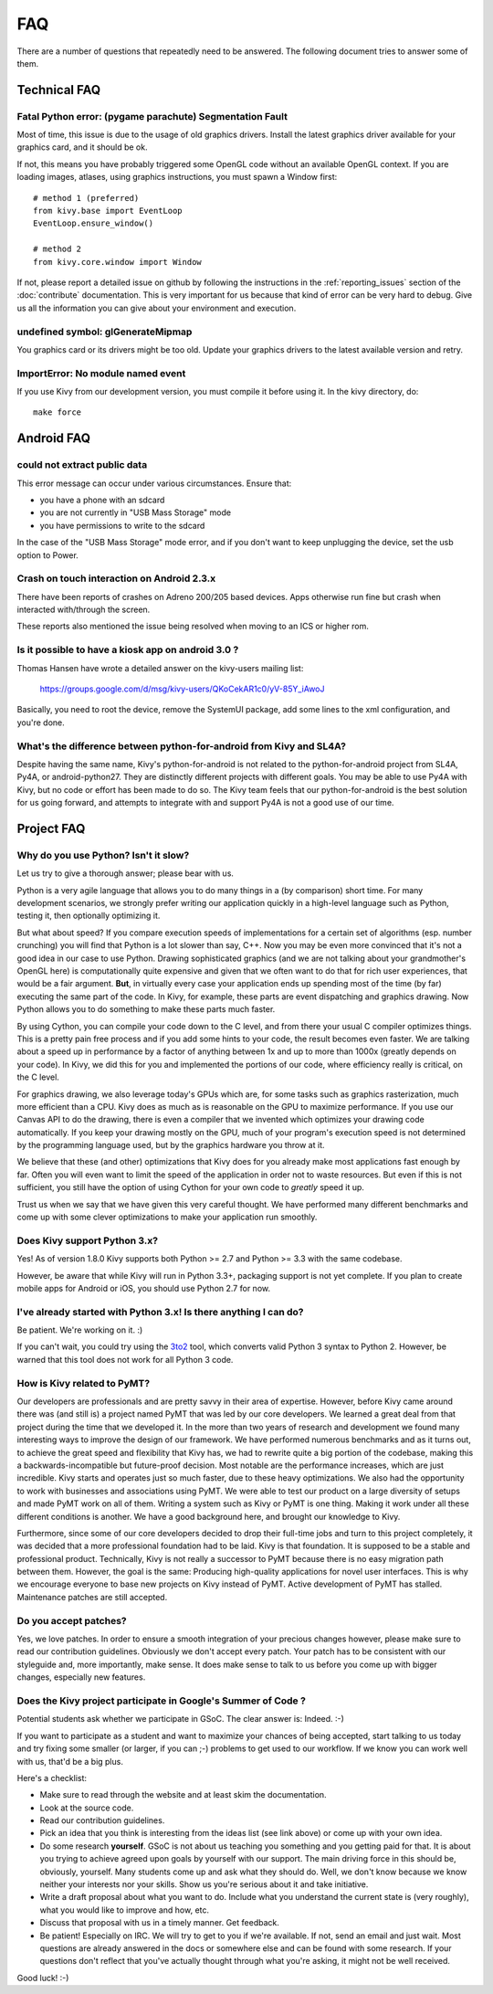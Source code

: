 .. _faq:

FAQ
===

There are a number of questions that repeatedly need to be answered.
The following document tries to answer some of them.



Technical FAQ
-------------

Fatal Python error: (pygame parachute) Segmentation Fault
~~~~~~~~~~~~~~~~~~~~~~~~~~~~~~~~~~~~~~~~~~~~~~~~~~~~~~~~~

Most of time, this issue is due to the usage of old graphics drivers. Install the
latest graphics driver available for your graphics card, and it should be ok.

If not, this means you have probably triggered some OpenGL code without an
available OpenGL context. If you are loading images, atlases, using graphics
instructions, you must spawn a Window first::

    # method 1 (preferred)
    from kivy.base import EventLoop
    EventLoop.ensure_window()

    # method 2
    from kivy.core.window import Window

If not, please report a detailed issue on github by following the instructions
in the :ref:`reporting_issues` section of the :doc:`contribute` documentation.
This is very important for us because that kind of error can be very hard
to debug. Give us all the information you can give about your environment and
execution.


undefined symbol: glGenerateMipmap
~~~~~~~~~~~~~~~~~~~~~~~~~~~~~~~~~~

You graphics card or its drivers might be too old. Update your graphics drivers to the
latest available version and retry.

ImportError: No module named event
~~~~~~~~~~~~~~~~~~~~~~~~~~~~~~~~~~

If you use Kivy from our development version, you must compile it before
using it. In the kivy directory, do::

    make force


Android FAQ
-----------

could not extract public data
~~~~~~~~~~~~~~~~~~~~~~~~~~~~~

This error message can occur under various circumstances. Ensure that:

* you have a phone with an sdcard
* you are not currently in "USB Mass Storage" mode
* you have permissions to write to the sdcard

In the case of the "USB Mass Storage" mode error, and if you don't want to keep
unplugging the device, set the usb option to Power.

Crash on touch interaction on Android 2.3.x
~~~~~~~~~~~~~~~~~~~~~~~~~~~~~~~~~~~~~~~~~~~

There have been reports of crashes on Adreno 200/205 based devices.
Apps otherwise run fine but crash when interacted with/through the screen.

These reports also mentioned the issue being resolved when moving to an ICS or
higher rom.

Is it possible to have a kiosk app on android 3.0 ?
~~~~~~~~~~~~~~~~~~~~~~~~~~~~~~~~~~~~~~~~~~~~~~~~~~~

Thomas Hansen have wrote a detailed answer on the kivy-users mailing list:

    https://groups.google.com/d/msg/kivy-users/QKoCekAR1c0/yV-85Y_iAwoJ

Basically, you need to root the device, remove the SystemUI package, add some
lines to the xml configuration, and you're done.

What's the difference between python-for-android from Kivy and SL4A?
~~~~~~~~~~~~~~~~~~~~~~~~~~~~~~~~~~~~~~~~~~~~~~~~~~~~~~~~~~~~~~~~~~~~

Despite having the same name, Kivy's python-for-android is not related to the
python-for-android project from SL4A, Py4A, or android-python27. They are
distinctly different projects with different goals. You may be able to use
Py4A with Kivy, but no code or effort has been made to do so. The Kivy team
feels that our python-for-android is the best solution for us going forward,
and attempts to integrate with and support Py4A is not a good use of our time.


Project FAQ
-----------

Why do you use Python? Isn't it slow?
~~~~~~~~~~~~~~~~~~~~~~~~~~~~~~~~~~~~~

Let us try to give a thorough answer; please bear with us.

Python is a very agile language that allows you to do many things
in a (by comparison) short time.
For many development scenarios, we strongly prefer writing our
application quickly in a high-level language such as Python, testing
it, then optionally optimizing it.

But what about speed?
If you compare execution speeds of implementations for a certain set of
algorithms (esp. number crunching) you will find that Python is a lot
slower than say, C++.
Now you may be even more convinced that it's not a good idea in our
case to use Python. Drawing sophisticated graphics (and we are
not talking about your grandmother's OpenGL here) is computationally
quite expensive and given that we often want to do that for rich user
experiences, that would be a fair argument.
**But**, in virtually every case your application ends up spending
most of the time (by far) executing the same part of the code.
In Kivy, for example, these parts are event dispatching and graphics
drawing. Now Python allows you to do something to make these parts
much faster.

By using Cython, you can compile your code down to the C level,
and from there your usual C compiler optimizes things. This is
a pretty pain free process and if you add some hints to your
code, the result becomes even faster. We are talking about a speed up
in performance by a factor of anything between 1x and up to more
than 1000x (greatly depends on your code). In Kivy, we did this for
you and implemented the portions of our code, where efficiency really
is critical, on the C level.

For graphics drawing, we also leverage today's GPUs which are, for
some tasks such as graphics rasterization, much more efficient than a
CPU. Kivy does as much as is reasonable on the GPU to maximize
performance. If you use our Canvas API to do the drawing, there is
even a compiler that we invented which optimizes your drawing code
automatically. If you keep your drawing mostly on the GPU,
much of your program's execution speed is not determined by the
programming language used, but by the graphics hardware you throw at
it.

We believe that these (and other) optimizations that Kivy does for you
already make most applications fast enough by far. Often you will even
want to limit the speed of the application in order not to waste
resources.
But even if this is not sufficient, you still have the option of using
Cython for your own code to *greatly* speed it up.

Trust us when we say that we have given this very careful thought.
We have performed many different benchmarks and come up with some
clever optimizations to make your application run smoothly.


Does Kivy support Python 3.x?
~~~~~~~~~~~~~~~~~~~~~~~~~~~~~

Yes! As of version 1.8.0 Kivy supports both Python >= 2.7 and Python >= 3.3
with the same codebase.

However, be aware that while Kivy will run in Python 3.3+, packaging support
is not yet complete. If you plan to create mobile apps for Android or iOS,
you should use Python 2.7 for now.


I've already started with Python 3.x! Is there anything I can do?
~~~~~~~~~~~~~~~~~~~~~~~~~~~~~~~~~~~~~~~~~~~~~~~~~~~~~~~~~~~~~~~~~

Be patient. We're working on it. :)

If you can't wait, you could try using the 3to2_ tool, which converts valid
Python 3 syntax to Python 2. However, be warned that this tool does not work
for all Python 3 code.

.. _3to2: https://pypi.python.org/pypi/3to2


How is Kivy related to PyMT?
~~~~~~~~~~~~~~~~~~~~~~~~~~~~

Our developers are professionals and are pretty savvy in their
area of expertise. However, before Kivy came around there was (and
still is) a project named PyMT that was led by our core developers.
We learned a great deal from that project during the time that we
developed it. In the more than two years of research and development
we found many interesting ways to improve the design of our
framework. We have performed numerous benchmarks and as it turns out,
to achieve the great speed and flexibility that Kivy has, we had to
rewrite quite a big portion of the codebase, making this a
backwards-incompatible but future-proof decision.
Most notable are the performance increases, which are just incredible.
Kivy starts and operates just so much faster, due to these heavy
optimizations.
We also had the opportunity to work with businesses and associations
using PyMT. We were able to test our product on a large diversity of
setups and made PyMT work on all of them. Writing a system such as
Kivy or PyMT is one thing. Making it work under all these different
conditions is another. We have a good background here, and brought our
knowledge to Kivy.

Furthermore, since some of our core developers decided to drop their full-time
jobs and turn to this project completely, it was decided that a more
professional foundation had to be laid. Kivy is that foundation. It is
supposed to be a stable and professional product.
Technically, Kivy is not really a successor to PyMT because there is
no easy migration path between them. However, the goal is the same:
Producing high-quality applications for novel user interfaces.
This is why we encourage everyone to base new projects on Kivy instead
of PyMT.
Active development of PyMT has stalled. Maintenance patches are still
accepted.


Do you accept patches?
~~~~~~~~~~~~~~~~~~~~~~

Yes, we love patches. In order to ensure a smooth integration of your
precious changes however, please make sure to read our contribution
guidelines.
Obviously we don't accept every patch. Your patch has to be consistent
with our styleguide and, more importantly, make sense.
It does make sense to talk to us before you come up with bigger
changes, especially new features.


Does the Kivy project participate in Google's Summer of Code ?
~~~~~~~~~~~~~~~~~~~~~~~~~~~~~~~~~~~~~~~~~~~~~~~~~~~~~~~~~~~~~~

Potential students ask whether we participate in GSoC.
The clear answer is: Indeed. :-)

If you want to participate as a student and want to maximize your
chances of being accepted, start talking to us today and try fixing
some smaller (or larger, if you can ;-) problems to get used to our
workflow. If we know you can work well with us, that'd be a big plus.

Here's a checklist:

* Make sure to read through the website and at least skim the documentation.
* Look at the source code.
* Read our contribution guidelines.
* Pick an idea that you think is interesting from the ideas list (see link
  above) or come up with your own idea.
* Do some research **yourself**. GSoC is not about us teaching you something
  and you getting paid for that. It is about you trying to achieve agreed upon
  goals by yourself with our support. The main driving force in this should be,
  obviously, yourself.  Many students come up and ask what they should
  do. Well, we don't know because we know neither your interests nor your
  skills. Show us you're serious about it and take initiative.
* Write a draft proposal about what you want to do. Include what you understand
  the current state is (very roughly), what you would like to improve and how,
  etc.
* Discuss that proposal with us in a timely manner. Get feedback.
* Be patient! Especially on IRC. We will try to get to you if we're available.
  If not, send an email and just wait. Most questions are already answered in
  the docs or somewhere else and can be found with some research. If your
  questions don't reflect that you've actually thought through what you're
  asking, it might not be well received.

Good luck! :-)
